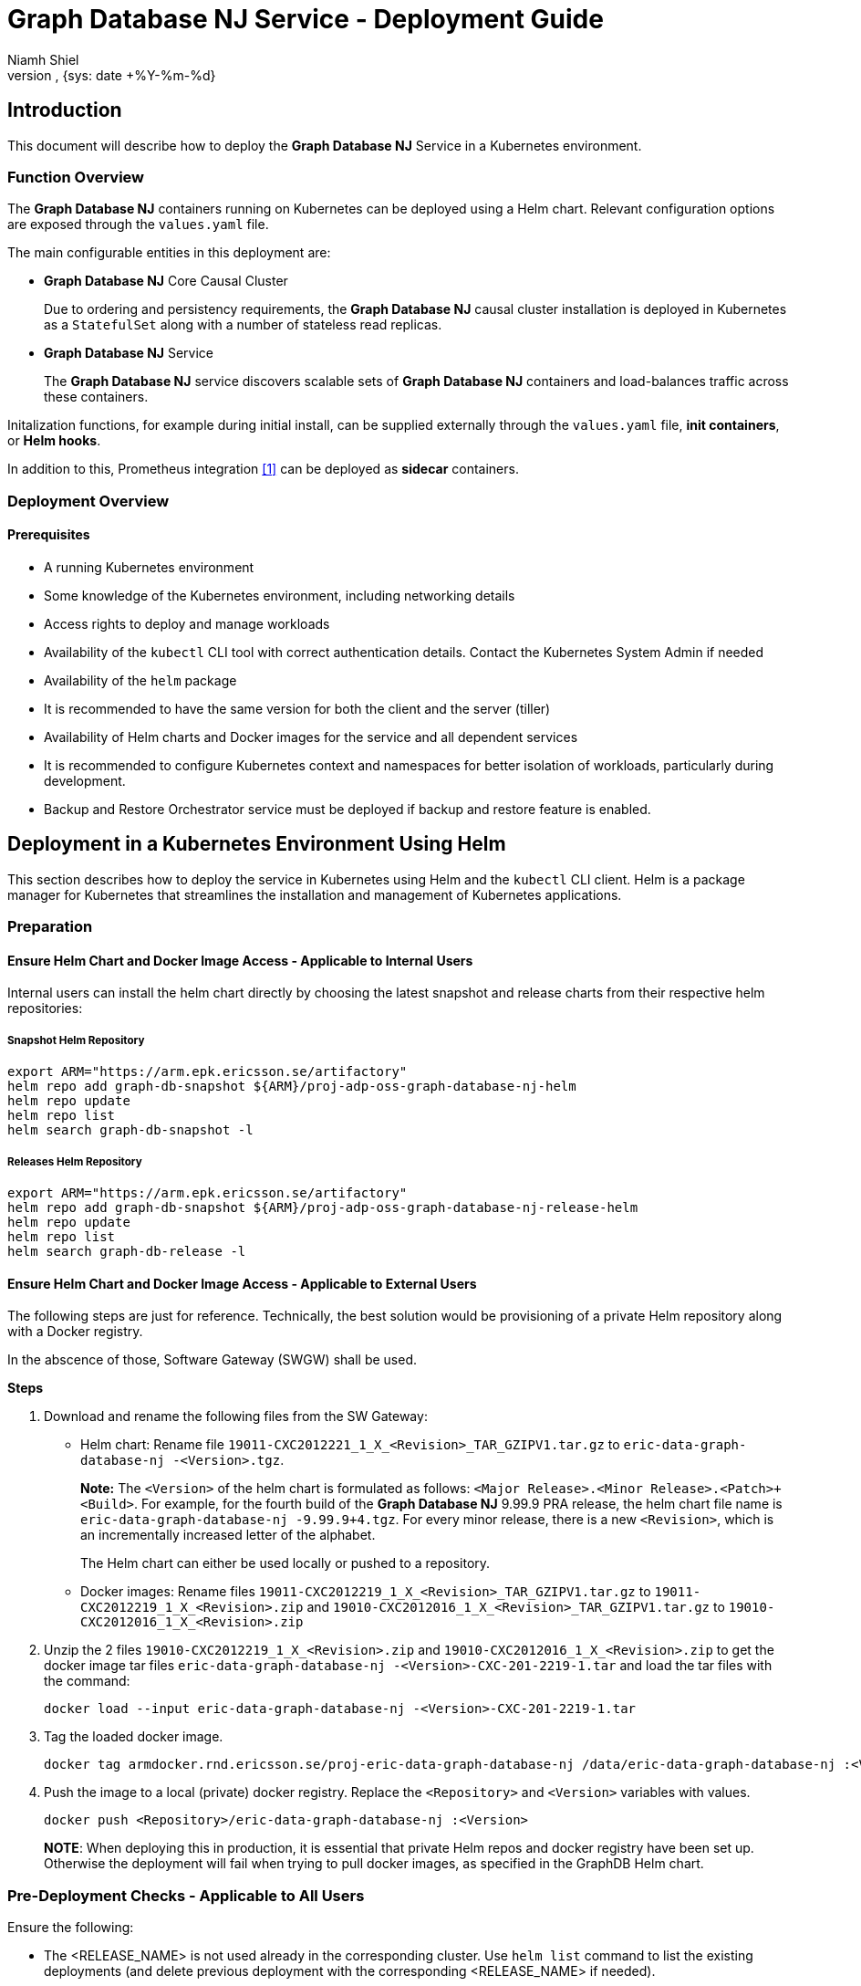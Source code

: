 = Graph Database NJ Service - Deployment Guide
:author: Niamh Shiel
:doc-name: Graph Database NJ - Deployment Guide
:doc-no: 1/1531-CAV 101 090/1
:revnumber:
:revdate: {sys: date +%Y-%m-%d}
:approved-by-name:
:approved-by-department: BDGS


== Introduction

This document will describe how to deploy the **Graph Database NJ** Service in a Kubernetes environment.

=== Function Overview

The **Graph Database NJ** containers running on Kubernetes can be deployed using a Helm chart.
Relevant configuration options are exposed through the `values.yaml` file.

The main configurable entities in this deployment are:

* **Graph Database NJ** Core Causal Cluster
+
Due to ordering and persistency requirements, the **Graph Database NJ** causal cluster installation
is deployed in Kubernetes as a `StatefulSet` along with a number of stateless read replicas.

* **Graph Database NJ** Service
+
The **Graph Database NJ** service discovers scalable sets of **Graph Database NJ** containers and
load-balances traffic across these containers.

Initalization functions, for example during initial install, can be supplied externally through
the `values.yaml` file, *init containers*, or *Helm hooks*.

In addition to this, Prometheus integration <<ref_1,[1]>> can be deployed as *sidecar* containers.

=== Deployment Overview

==== Prerequisites

* A running Kubernetes environment

* Some knowledge of the Kubernetes environment, including networking details

* Access rights to deploy and manage workloads

* Availability of the `kubectl` CLI tool with correct
authentication details. Contact the Kubernetes System Admin if needed

* Availability of the `helm` package

* It is recommended to have the same version for both the client and the server (tiller)

* Availability of Helm charts and Docker images for the service and all dependent services

* It is recommended to configure Kubernetes context and namespaces for better isolation of workloads,
  particularly during development.

* Backup and Restore Orchestrator service must be deployed if backup and restore feature is enabled.



== Deployment in a Kubernetes Environment Using Helm

This section describes how to deploy the service in Kubernetes using Helm and the `kubectl` CLI client.
Helm is a package manager for Kubernetes that streamlines the installation and management of Kubernetes applications.

=== Preparation

==== Ensure Helm Chart and Docker Image Access - Applicable to Internal Users
Internal users can install the helm chart directly by choosing the latest snapshot and release charts from their respective helm repositories:

===== Snapshot Helm Repository

----
export ARM="https://arm.epk.ericsson.se/artifactory"
helm repo add graph-db-snapshot ${ARM}/proj-adp-oss-graph-database-nj-helm
helm repo update
helm repo list
helm search graph-db-snapshot -l
----


===== Releases Helm Repository

----
export ARM="https://arm.epk.ericsson.se/artifactory"
helm repo add graph-db-snapshot ${ARM}/proj-adp-oss-graph-database-nj-release-helm
helm repo update
helm repo list
helm search graph-db-release -l
----


==== Ensure Helm Chart and Docker Image Access - Applicable to External Users

The following steps are just for reference. Technically, the best solution would be provisioning of a private Helm repository along with a Docker registry.

In the abscence of those, Software Gateway (SWGW) shall be used.


*Steps*

1.  Download and rename the following files from the SW Gateway:
* Helm chart: Rename file `19011-CXC2012221_1_X_<Revision>_TAR_GZIPV1.tar.gz` to
`eric-data-graph-database-nj -<Version>.tgz`.
+
*Note:* The `<Version>` of the helm chart is formulated as follows: `<Major Release>.<Minor Release>.<Patch>+<Build>`. For example, for the fourth build of the **Graph Database NJ** 9.99.9 PRA release, the helm chart file name is
`eric-data-graph-database-nj -9.99.9+4.tgz`. For every minor release, there is a new `<Revision>`, which is an incrementally increased letter of the alphabet.
+
The Helm chart can either be used locally or pushed to a repository.
* Docker images: Rename files `19011-CXC2012219_1_X_<Revision>_TAR_GZIPV1.tar.gz` to
`19011-CXC2012219_1_X_<Revision>.zip` and `19010-CXC2012016_1_X_<Revision>_TAR_GZIPV1.tar.gz` to `19010-CXC2012016_1_X_<Revision>.zip`

2.  Unzip the 2 files `19010-CXC2012219_1_X_<Revision>.zip` and `19010-CXC2012016_1_X_<Revision>.zip` to get the docker image tar files
`eric-data-graph-database-nj -<Version>-CXC-201-2219-1.tar` and load
the tar files with the command:
+
----
docker load --input eric-data-graph-database-nj -<Version>-CXC-201-2219-1.tar
----
3.  Tag the loaded docker image.
+
----
docker tag armdocker.rnd.ericsson.se/proj-eric-data-graph-database-nj /data/eric-data-graph-database-nj :<Version> <Repository>/eric-data-graph-database-nj :<Version>
----
4. Push the image to a local (private) docker registry. Replace the `<Repository>` and `<Version>` variables with values.
+
----
docker push <Repository>/eric-data-graph-database-nj :<Version>
----
+
*NOTE*: When deploying this in production, it is essential that private Helm repos and
docker registry have been set up. Otherwise the deployment will fail when trying to
pull docker images, as specified in the GraphDB Helm chart.

=== Pre-Deployment Checks - Applicable to All Users

Ensure the following:

* The <RELEASE_NAME> is not used already in the corresponding cluster.
Use `helm list` command to list the existing deployments (and delete previous
deployment with the corresponding <RELEASE_NAME> if needed).

* The same namespace is used for all deployments.


=== Helm Chart Installations of Dependent Services

N/A

=== Helm Chart Installation of the Graph Database NJ Service

In the following example, you create a Helm deployment, and verify
that the deployment is successful.

Users can override the default values provided in the `values.yaml` template of the
helm chart, or by supplying an external values file. The recommended parameters to override
are listed in the following section: <<configParams,Configuration Parameters>>.

For these steps we assume that Kubernetes namespace and context have been properly
configured, according to your environment.

==== Deploy the Graph Database NJ Service

1. Add **Graph Database NJ** chart to your helm repositories as described above.

2.  (Optional) Before installing the charts, inspect the helm charts
using the `--dry-run --debug` option. This option helps you to
identify the Kubernetes YAML files that the helm charts contain as well
as the values that are injected into the files:
+
----
helm install <CHART_REFERENCE> --name <RELEASE_NAME> --debug --dry-run
----
+
The variables specified in the command are as follows:
+
- `<CHART_REFERENCE>`: A path to a packaged chart, to an unpacked chart directory or a URL.
- `<RELEASE_NAME>`: String value, a name to identify and manage your helm chart.
- `<NAMESPACE>`: String value, a name to be used dedicated by the user for deploying own helm charts.
+
In the example below, we show how to do a dry run and install the snapshot version of the chart:
+
----
# Dry run.
helm install graph-db-snapshot/eric-data-graph-database-nj --version <VERSION> --name graphdb-nj --debug --dry-run

# Actual install.
helm install graph-db-snapshot/eric-data-graph-database-nj --version <VERSION> --name graphdb-nj
----

3.  After performing a full installation, verify that all pods are successfully deployed.
+
----
kubectl get all
----

==== Verify the Availability of the Graph Database NJ Service

1. Login to a **Graph Database NJ** pod to communicate with the **Graph Database NJ** as shown.
+
----
# List all pods and pick one, for example the first one.
kubectl get pods

# Run a CYPHER query in the first pod through the built-in CYPHER shell.
kubectl exec pod/eric-data-graph-database-nj-0 -- bin/cypher-shell -u neo4j -p demo --format verbose "call dbms.components()"
----
+

2. Other relevant verifications (if required).

Use port forwarding to check if the built-in Neo4J dashboard UI can be accessed. Use a Neo4J client to connect to the Neo4J and run queries.


[[configParams]]
== Graph Database NJ Service Configuration Parameters


The **Graph Database NJ** Service uses a configuration interface based on environment
variables that are defined in the helm chart. You can set these variables
during the deployment of the helm chart (using the --set argument). Parameters
mandatory to set at deployment time are separately listed below as well as the
optional parameters.


== Accessing and Using Graph Database NJ

=== Port Forwarding
One way to see and test the running Graph Database NJ instance is to access it from your local machine. Once the chart has been installed and all pods and services are up and running, you can use port-forwarding to easily access the database instance. You can do this by running the following command and pointing a web browser to http://localhost:7474/ in order to access the Neo4J UI:

----
# List all pods.
kubectl get pods

# Pick one of the pods, for example the first one and forward the ports.
kubectl port-forward pod/eric-data-graph-database-nj-0 7474:7474 7687:7687
----

Through this UI you can create entities within the database, such as nodes and edges. These entities can be connected and configured however the user wants. However, it is important to keep in mind that node labels, edge types, and properties are case sensitive, meaning that the property “name” is different from the property “Name”.

It is recommended to follow the naming conventions in the below table:

[width="80%", cols="1,2,1",options="header"]
|===
| Graph Entity | Recommended Style | Example
|Node label |Camel case, beginning with an upper-case character | :AnExample
|Edge type |Upper-case, using underscore to separate words | :AN_EXAMPLE
|Property |Camel case, beginning with a lower-case character | anExample
|===

=== Ingress
Another way to access the Graph Database NJ instance is to create an ingress and deploy it alongside the service. Ingresses manage external access to cluster services.

==== Prerequisites
You must have an Ingress controller to satisfy an Ingress. Only creating an Ingress resource has no effect.
An `nginx` Ingress controller is deployed on clusters as part of the ADP ECCD components.

==== Using the convienience Ingress for testing

This chart comes with two convienence Ingress configurations for testing,
development and evaluation purposes. These expose the Neo4j browser and Bolt
protocol on the default LoadBalancer of the CCD Cluster they are deployed on.
To enable these, edit `values.yaml` and change the `exposeBrowser` and/or `exposeBolt`
to true. After changing these settings upgrade the helm chart to apply the
changes.

For security and other reasons it is not reccomended that these settings are used in production, but they are
provided as a convienience.

The ingress yaml files can be found in the templates directory of the GraphDB
Helm chart respository. The filenames are:

.Bulleted
 * neo4j-ingress-bolt-svc.yaml
 * neo4j-ingress-bolt.yaml
 * neo4j-ingress-browser-svc.yaml
 * neo4j-ingress-browser.yaml

== Graph Database NJ Service Scaling

After you deploy the **Graph Database NJ** Helm chart, you can increase or decrease the number of replicas (`StatefulSet` pods or cores and `Stateless` read replica pods). It can take a few minutes for Kubernetes to deploy the new set of pods and to start them running.

=== Prerequisites

If you are increasing or decreasing the number of replicas, read the section on Decommissioning before completing Scaling.


*Steps*


1. Check how many replicas exist using the following command.
+
----
kubectl get all
----
+
The relevant output may look similar to below:
+
----
NAME                                                      READY   STATUS    RESTARTS   AGE
pod/eric-data-graph-database-nj-0                         2/2     Running   0          33m
pod/eric-data-graph-database-nj-1                         2/2     Running   0          33m
pod/eric-data-graph-database-nj-2                         2/2     Running   0          32m
pod/eric-data-graph-database-nj-replica-dcbbc7c69-hfjhb   2/2     Running   0          33m
pod/eric-data-graph-database-nj-replica-dcbbc7c69-v92fn   2/2     Running   1          33m


NAME                                  TYPE        CLUSTER-IP   EXTERNAL-IP   PORT(S)                      AGE
service/eric-data-graph-database-nj   ClusterIP   None         <none>        7474/TCP,7687/TCP,6362/TCP   33m

NAME                                                  READY   UP-TO-DATE   AVAILABLE   AGE
deployment.apps/eric-data-graph-database-nj-replica   2/2     2            2           33m

NAME                                                            DESIRED   CURRENT   READY   AGE
replicaset.apps/eric-data-graph-database-nj-replica-dcbbc7c69   2         2         2       33m

NAME                                           READY   AGE
statefulset.apps/eric-data-graph-database-nj   3/3     33m
----

2. Identify the name of the helm chart to be scaled.
+
----
# List the chart using the release name specified upon deployment time.
helm list graphdb-nj
----

3. Identify the repository in which the helm chart is stored.
+
----
helm repo list
----

4. Increase or decrease the number of cores using the `helm upgrade` command.
+
----
# Use the repo name and version from the previous command. Below is just an example.
helm upgrade graphdb-nj graph-db-snapshot/eric-data-graph-database-nj --version <VERSION>  --set core.numberOfServers=4
----
+
Read replicas (pods) can be scaled, i.e. increased or decreased, in a similar fashion:
+
----
helm upgrade graphdb-nj graph-db-snapshot/eric-data-graph-database-nj --version <VERSION> -set readReplica.numberOfServers=3
----

5. Verify that the replicas are ready and running, and view their properties by running the `kubectl get all` command. Also run the `helm list <RELEASE_NAME>` to find out release revision.
+
----
kubectl get all
----

6. Rollback to previous version i.e. REVISION 1
+
----
helm rollback <RELEASE_NAME> 1
----

7. Decommissioning
+
----
# Delete all resources and containers for this deployment.
helm delete graphdb-nj

# Verify, that everything is gone. The below should yield no results.
kubectl get all
----


== Backup and Restore

The Backup and Restore function is managed by Backup and Restore Orchestrator (BRO) Service. It can be triggered through the REST API provided by Backup and Restore Orchestrator.

For details about how to deploy Backup and Restore Orchestrator, refer to the latest Deployment Guide of Backup and Restore Orchestrator, (see <<DeploymentGuide,Backup and Restore Deployment Guide>>).

Graph Database NJ is bundled with a backup agent that can be enabled when deploying Graph Database NJ.
The backup agent (brAgent) runs in a seperate deployment pod and has a Neo4J read replica that continuously syncs from the Neo4j core servers.
When a backup is triggered using BRO, the read replica is stopped and a consistency check is performed before uploading the backup to BRO. After the backup has been completed, the read replica is restarted.

For Restore or rollback, any existing Graph Database NJ helm charts must first be uninstalled and all Neo4j Persistent Volume Claims (PVCs) deleted. The Graph Database NJ helm charts are then reinstalled using a flag that will put the Neo4j core servers in restore mode.
Once the brAgent has registered to BRO, the restore or rollback can be executed.

The following parameters for BUR are mandatory at deployment time.

[cols="4*",options="header"]
|===
| Name | Description | Default | Example
| brAgent.broServiceName | The name of the ADP Backup and Restore Orchestrator service | - | values file: eric-ctrl-bro
| brAgent.enabled | Enable or disable the brAgent | false | values file: false
| brAgent.scopes | The backup scopes that the brAgent is registered to | DEFAULT | values file: DEFAULT
|===

=== Restore
Users must follow this section if Graph Database NJ is being deployed to restore a backup.

The following steps involve the installation of GraphDB and resetting of the restore state in the `backup-restore-configmap` configMap once restore has completed.

Note: If the GraphDB is deployed as part of an integration chart, it will be responsibility of the integration chart to handle `backup-restore-configmap` configMap's lifecycle. This can be done by overriding the `brAgent.restorePropertyPath` property in the Values file. 

The configMap uses the following value file parameters:

* `brAgent.restore.configMap.restoreStateKey` - the name of the key in the configMap which contains the restore state.

* `brAgent.restore.state` - the restore state to be used when creating the configMap.

An example from the values file:

----
brAgent:
  enabled: false
  restorePropertyPath: ""
  restore:
    configMap:
      name: backup-restore-configmap
      restoreStateKey: RESTORE_STATE
    state: ""
      ..
      ..
  broServiceName: eric-ctrl-bro
  scopes: "DEFAULT"
  replicaStartTimeoutMins: 60
  ..
  ..

----  
==== Restore Steps

1. Deploy GraphDB NJ service in restore mode:

   $ helm install graph-db-snapshot/eric-data-graph-database-nj --version <VERSION> --name graphdb-nj --set brAgent.restore.state="ongoing"

2. Trigger the restore from BRO. For the details about how to perform Backup and Restore operations, refer to the latest Operation Guide of Backup and Restore Orchestrator, (see <<Overview,Backup and Restore Orchestrator Service Overview>>).

3. Upon successful restore, reset the restore state in `backup-restore-configmap` configMap by executing the following command:

   $ kubectl patch configmap backup-restore-configmap --type merge -p {"data":{"RESTORE_STATE":""}}


== Security Guidelines

* The ADP SIP-TLS service is not currently supported.


=== Hardening

TBD

(to be verified) The service is by default pre-hardened. No additional hardening is required. The following pre-hardening actions have been made:

* The service is built on a minimalistic container image with small footprint. Only the required libraries are included.

* The service utilizes an operating system (Common Base OS) with the latest security patches applied.

* The container goes through vulnerability scanning.

* The service is configured to the strict minimum of services and ports to minimize the attack surface.



=== Security User Guidelines

==== Operative Tasks

This service does not include any operative tasks.

==== External Ports

These ports can be exposed externally using the external_access.enabled parameter explained
in the Optional Configuration Parameters section above.

[cols="6*",options="header"]
|===
| Service or Interface Name | Protocol | IP Address Type | Port | Transport Protocol | IP Version
|===

==== Internal Ports

The following ports are exposed internally as part of the **Graph Database NJ** Service:

[cols="6*",options="header"]
|===
| Service or Interface Name | Protocol | IP Address Type | Port | Transport Protocol | IP Version
|===

=== Privacy User Guidelines

The **Graph Database NJ** Service is coherent with privacy guidelines, no further action is required.


[bibliography]
References
----------

[bibliography]
- [[ref_1]] Prometheus and JMX integration repo https://gerrit.ericsson.se/plugins/gitiles/AIA/microservices/prometheus-jmx/+/refs/heads/master
- [[DeploymentGuide]] Backup and Restore Deployment Guide, 1/1531-APR 201 40/2
- [[Overview]] Backup and Restore Orchestrator Service Overview, 1/1551-APR 201 40/2
